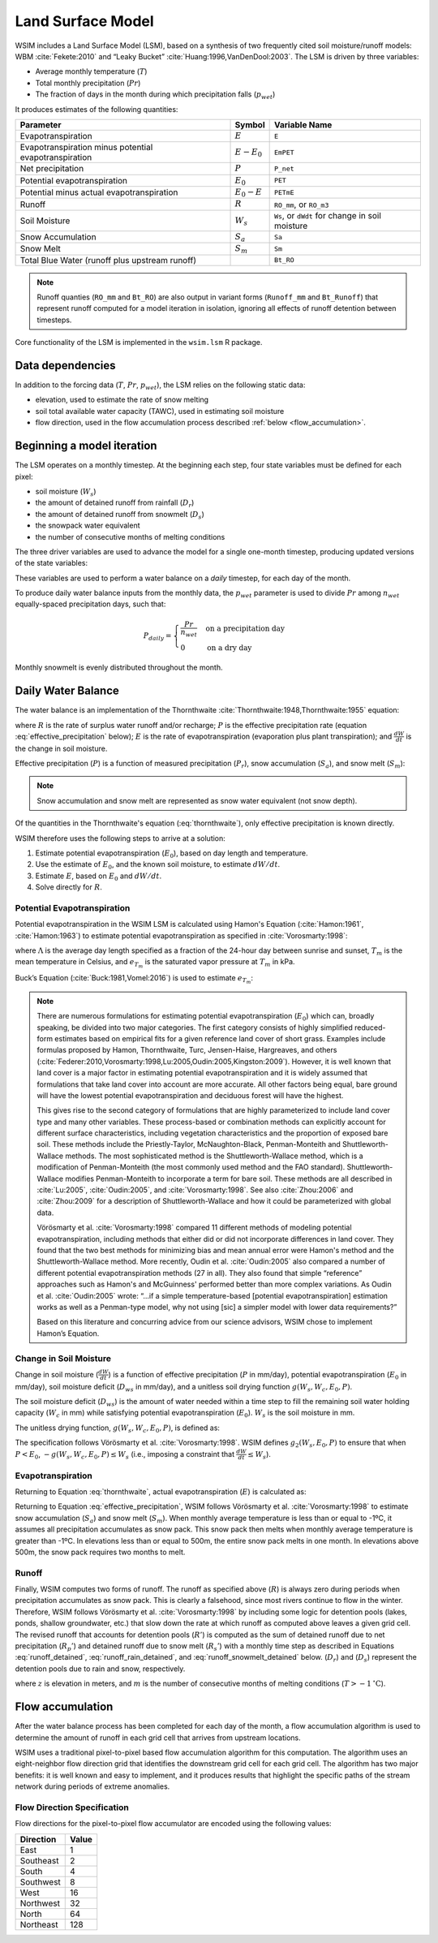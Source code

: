 Land Surface Model
******************

WSIM includes a Land Surface Model (LSM), based on a synthesis of two frequently cited soil moisture/runoff models: 
WBM :cite:`Fekete:2010` and “Leaky Bucket” :cite:`Huang:1996,VanDenDool:2003`.
The LSM is driven by three variables:

* Average monthly temperature (:math:`T`)
* Total monthly precipitation (:math:`Pr`)
* The fraction of days in the month during which precipitation falls (:math:`p_{wet}`)

It produces estimates of the following quantities:

+-----------------------------+---------------+-------------------------+
|Parameter                    | Symbol        | Variable Name           |
+=============================+===============+=========================+
|Evapotranspiration           | :math:`E`     | ``E``                   |
+-----------------------------+---------------+-------------------------+
|Evapotranspiration minus     | :math:`E-E_0` | ``EmPET``               |
|potential evapotranspiration |               |                         |
+-----------------------------+---------------+-------------------------+
|Net precipitation            | :math:`P`     | ``P_net``               |
+-----------------------------+---------------+-------------------------+
|Potential evapotranspiration | :math:`E_0`   | ``PET``                 |
+-----------------------------+---------------+-------------------------+
|Potential minus actual       | :math:`E_0-E` | ``PETmE``               |
|evapotranspiration           |               |                         |
+-----------------------------+---------------+-------------------------+
|Runoff                       | :math:`R`     | ``RO_mm``, or ``RO_m3`` |
+-----------------------------+---------------+-------------------------+
|Soil Moisture                | :math:`W_s`   | ``Ws``, or ``dWdt`` for +
|                             |               | change in soil moisture |
+-----------------------------+---------------+-------------------------+
|Snow Accumulation            | :math:`S_a`   | ``Sa``                  |
+-----------------------------+---------------+-------------------------+
|Snow Melt                    | :math:`S_m`   | ``Sm``                  |
+-----------------------------+---------------+-------------------------+
|Total Blue Water             |               | ``Bt_RO``               |
|(runoff plus upstream runoff)|               |                         |
+-----------------------------+---------------+-------------------------+

.. note::
   Runoff quanties (``RO_mm`` and ``Bt_RO``) are also output in variant
   forms (``Runoff_mm`` and ``Bt_Runoff``) that represent runoff computed
   for a model iteration in isolation, ignoring all effects of runoff
   detention between timesteps.

Core functionality of the LSM is implemented in the ``wsim.lsm`` R package.

Data dependencies
=================

In addition to the forcing data (:math:`T`, :math:`Pr`, :math:`p_{wet}`), the LSM relies on the following static data:

* elevation, used to estimate the rate of snow melting
* soil total available water capacity (TAWC), used in estimating soil moisture
* flow direction, used in the flow accumulation process described :ref:`below <flow_accumulation>`.



Beginning a model iteration
===========================

The LSM operates on a monthly timestep.
At the beginning each step, four state variables must be defined for each pixel:

* soil moisture (:math:`W_s`)
* the amount of detained runoff from rainfall (:math:`D_r`)
* the amount of detained runoff from snowmelt (:math:`D_s`)
* the snowpack water equivalent
* the number of consecutive months of melting conditions

The three driver variables are used to advance the model for a single one-month timestep, producing updated versions of the state variables:

These variables are used to perform a water balance on a *daily* timestep, for each day of the month.

To produce daily water balance inputs from the monthly data, the :math:`p_{wet}` parameter is used to divide :math:`Pr` among :math:`n_{wet}` equally-spaced precipitation days, such that:

.. math::

  P_{daily} = \begin{cases}
  \frac{Pr}{n_{wet}} & \textrm{on a precipitation day} \\
  0                  & \textrm{on a dry day}
  \end{cases}

Monthly snowmelt is evenly distributed throughout the month.

Daily Water Balance
===================

The water balance is an implementation of the Thornthwaite :cite:`Thornthwaite:1948,Thornthwaite:1955` equation:

.. math::
  :label: thornthwaite

  R = P - E - \frac{dW}{dt}

where :math:`R` is the rate of surplus water runoff and/or recharge;
:math:`P` is the effective precipitation rate (equation :eq:`effective_precipitation` below);
:math:`E` is the rate of evapotranspiration (evaporation plus plant transpiration);
and :math:`\frac{dW}{dt}` is the change in soil moisture.

Effective precipitation (:math:`P`) is a function of measured precipitation (:math:`P_r`),
snow accumulation (:math:`S_a`), and 
snow melt (:math:`S_m`):

.. math::
  :label: effective_precipitation

  P = P_r - S_a + S_m

.. note::

  Snow accumulation and snow melt are represented as snow water equivalent (not snow depth).

Of the quantities in the Thornthwaite's equation (:eq:`thornthwaite`), only effective precipitation is known directly.

WSIM therefore uses the following steps to arrive at a solution:

1. Estimate potential evapotranspiration (:math:`E_0`), based on day length and temperature.
2. Use the estimate of :math:`E_0`, and the known soil moisture, to estimate :math:`dW/dt`.
3. Estimate :math:`E`, based on :math:`E_0` and :math:`dW/dt`.
4. Solve directly for :math:`R`.

Potential Evapotranspiration
----------------------------

Potential evapotranspiration in the WSIM LSM is calculated using Hamon's Equation (:cite:`Hamon:1961`, :cite:`Hamon:1963`) to estimate potential evapotranspiration as specified in :cite:`Vorosmarty:1998`:

.. math::
  :label: hamon

  E_0 = 715.5 \Lambda e_{T_m} / (T_m + 273.2)


where 
:math:`\Lambda` is the average day length specified as a fraction of the 24-hour day between sunrise and sunset, 
:math:`T_m` is the mean temperature in Celsius, and 
:math:`e_{T_m}` is the saturated vapor pressure at :math:`T_m` in kPa.

Buck’s Equation (:cite:`Buck:1981,Vomel:2016`) is used to estimate :math:`e_{T_m}`:

.. math::
  :label: bucks

  e_{T_m} = 6.1121 e^\frac{18.678 - \frac{T_m}{234.5}}{257.14 + T_m}

.. note::

  There are numerous formulations for estimating potential evapotranspiration (:math:`E_0`) which can, broadly speaking, be divided into two major categories.
  The first category consists of highly simplified reduced-form estimates based on empirical fits for a given reference land cover of short grass. Examples include formulas proposed by Hamon, Thornthwaite, Turc, Jensen-Haise, Hargreaves, and others (:cite:`Federer:2010,Vorosmarty:1998,Lu:2005,Oudin:2005,Kingston:2009`).
  However, it is well known that land cover is a major factor in estimating potential evapotranspiration and it is widely assumed that formulations that take land cover into account are more accurate. 
  All other factors being equal, bare ground will have the lowest potential evapotranspiration and deciduous forest will have the highest.
  
  This gives rise to the second category of formulations that are highly parameterized to include land cover type and many other variables. 
  These process-based or combination methods can explicitly account for different surface characteristics, including vegetation characteristics and the proportion of exposed bare soil. 
  These methods include the Priestly-Taylor, McNaughton-Black, Penman-Monteith and Shuttleworth-Wallace methods. 
  The most sophisticated method is the Shuttleworth-Wallace method, which is a modification of Penman-Monteith (the most commonly used method and the FAO standard). 
  Shuttleworth-Wallace modifies Penman-Monteith to incorporate a term for bare soil. 
  These methods are all described in :cite:`Lu:2005`, :cite:`Oudin:2005`, and :cite:`Vorosmarty:1998`.
  See also :cite:`Zhou:2006` and :cite:`Zhou:2009` for a description of Shuttleworth-Wallace and how it could be parameterized with global data. 
  
  Vörösmarty et al. :cite:`Vorosmarty:1998` compared 11 different methods of modeling potential evapotranspiration, including methods that either did or did not incorporate differences in land cover. 
  They found that the two best methods for minimizing bias and mean annual error were Hamon's method and the Shuttleworth-Wallace method. 
  More recently, Oudin et al. :cite:`Oudin:2005` also compared a number of different potential evapotranspiration methods (27 in all). 
  They also found that simple “reference” approaches such as Hamon's and McGuinness' performed better than more complex variations. 
  As Oudin et al. :cite:`Oudin:2005` wrote:  “...if a simple temperature-based [potential evapotranspiration] estimation works as well as a Penman-type model, why not using [sic] a simpler model with lower data requirements?”
  
  Based on this literature and concurring advice from our science advisors, WSIM chose to implement Hamon’s Equation.
  
Change in Soil Moisture
-----------------------

Change in soil moisture (:math:`\frac{dW}{dt}`) is a function of 
effective precipitation (:math:`P` in mm/day),
potential evapotranspiration (:math:`E_0` in mm/day),
soil moisture deficit (:math:`D_{ws}` in mm/day),
and a unitless soil drying function :math:`g(W_s, W_c, E_0, P)`.

.. math::
  :label: soil_moisture_change

  \frac{dW}{dt} = \begin{cases}
    -g(W_s, W_c, E_0, P) & P < E_0 \\
    P - E_0              & E_0 < P < D_{ws} \\
    D_{ws} - E_0         & P \ge D_{ws}
  \end{cases}


The soil moisture deficit (:math:`D_{ws}`) is the amount of water needed within a time step to fill the remaining soil water holding capacity (:math:`W_c` in mm) while satisfying potential evapotranspiration (:math:`E_0`). :math:`W_s` is the soil moisture in mm.

.. math::
  :label: soil_moisture_deficit

  D_{ws} = \left( W_c - W_s \right) + E_0

The unitless drying function, :math:`g(W_s, W_c, E_0, P)`, is defined as:

.. math::
  :label: drying

  g(W_s, W_c, E_0, P) = g_1(W_s, W_c) g_2(W_s, E_0, P)

.. math::
  :label: drying_1

  g_1(W_s, W_c) = \frac{1-e^{\frac{-\alpha W_s}{W_c}}}{1 - e^{-\alpha}} \textrm{ and } \alpha = 5.0

.. math::
  :label: drying_2

  g_2(W_s, E_0, P) = \begin{cases}
    E_0 - P                                                         & \beta < 1 \\
    W_s \frac{1 - e^{ -\beta \left(E_0 - P\right)}}{1 - e^{-\beta}} & \beta \ge 1
  \end{cases} \textrm{ and } \beta = \frac{E_0}{W_s}

The specification follows Vörösmarty et al. :cite:`Vorosmarty:1998`.
WSIM defines :math:`g_2(W_s, E_0, P)` to ensure that when :math:`P < E_0`, :math:`-g(W_s, W_c, E_0, P) \le W_s` (i.e., imposing a constraint that :math:`\frac{dW}{dt} \le W_s`).

Evapotranspiration
------------------

Returning to Equation :eq:`thornthwaite`, actual evapotranspiration (:math:`E`) is calculated as:

.. math::
  :label: evapotranspiration

  E = \begin{cases}
  P - \frac{dW}{dt} & P < E_0 \\
  E_0               & P \ge E_0
  \end{cases}  

Returning to Equation :eq:`effective_precipitation`, WSIM follows Vörösmarty et al. :cite:`Vorosmarty:1998` to estimate snow accumulation (:math:`S_a`) and snow melt (:math:`S_m`).
When monthly average temperature is less than or equal to -1ºC, it assumes all precipitation accumulates as snow pack.
This snow pack then melts when monthly average temperature is greater than -1ºC.
In elevations less than or equal to 500m, the entire snow pack melts in one month.
In elevations above 500m, the snow pack requires two months to melt.

Runoff
------

Finally, WSIM computes two forms of runoff.
The runoff as specified above (:math:`R`) is always zero during periods when precipitation accumulates as snow pack.
This is clearly a falsehood, since most rivers continue to flow in the winter.
Therefore, WSIM follows Vörösmarty et al. :cite:`Vorosmarty:1998` by including some logic for detention pools (lakes, ponds, shallow groundwater, etc.) that slow down the rate at which runoff as computed above leaves a given grid cell. 
The revised runoff that accounts for detention pools (:math:`R'`) is computed as the sum of detained runoff due to net precipitation (:math:`R_p'`) and detained runoff due to snow melt (:math:`R_s'`) with a monthly time step as described in 
Equations :eq:`runoff_detained`, :eq:`runoff_rain_detained`, and :eq:`runoff_snowmelt_detained` below. 
(:math:`D_r`) and (:math:`D_s`) represent the detention pools due to rain and snow, respectively.

.. math::
  :label: runoff_detained
  
  R' = R_p' + R_s'

.. math::
  :label: runoff_rain_detained

  R_p' = 0.5 \left( D_r + X_r \right) 
  \textrm{ where } X_r = \frac{P_r - S_a}{P}R 
  \textrm{ and } \frac{dD_r}{dt} = 0.5 \left(D_r + X_r \right)

.. math::
  :label: runoff_snowmelt_detained

  R_s' = \begin{cases}
  0.1 \left(D_s + X_s \right) & z < 500 \textrm{ and } m = 1 \\
  0.5 \left(D_s + X_s \right) & z < 500 \textrm{ and } m > 1 \\
  0.1 \left(D_s + X_s \right) & z \ge 500 \textrm{ and } m = 1 \\
  0.25\left(D_s + X_s \right) & z \ge 500 \textrm{ and } m = 2 \\
  0.1 \left(D_s + X_s \right) & z \ge 500 \textrm{ and } m > 2
  \end{cases}

where :math:`z` is elevation in meters, and 
:math:`m` is the number of consecutive months of melting conditions (:math:`T > -1 \mathrm{^\circ C}`).

.. _flow_accumulation:

Flow accumulation
=================

After the water balance process has been completed for each day of the month, a flow accumulation algorithm is used to determine the amount of runoff in each grid cell that arrives from upstream locations.

WSIM uses a traditional pixel-to-pixel based flow accumulation algorithm for this computation.
The algorithm uses an eight-neighbor flow direction grid that identifies the downstream grid cell for each grid cell.
The algorithm has two major benefits: it is well known and easy to implement, and it produces results that highlight the specific paths of the stream network during periods of extreme anomalies. 

.. _flow-direction-specification:

Flow Direction Specification
----------------------------

Flow directions for the pixel-to-pixel flow accumulator are encoded using the following values:

+-----------+-------+
| Direction | Value |
+===========+=======+
| East      | 1     |
+-----------+-------+
| Southeast | 2     |
+-----------+-------+
| South     | 4     |
+-----------+-------+
| Southwest | 8     |
+-----------+-------+
| West      | 16    |
+-----------+-------+
| Northwest | 32    |
+-----------+-------+
| North     | 64    |
+-----------+-------+
| Northeast | 128   |
+-----------+-------+



